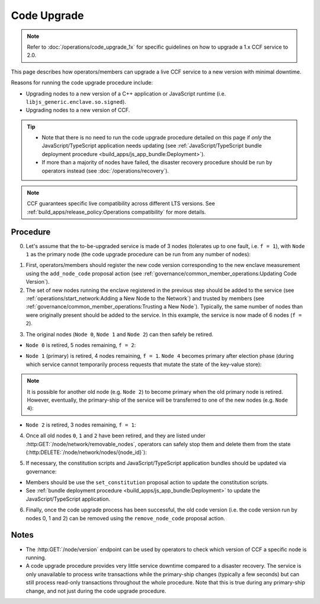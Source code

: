 Code Upgrade
============

.. note:: Refer to :doc:`/operations/code_upgrade_1x` for specific guidelines on how to upgrade a 1.x CCF service to 2.0.

This page describes how operators/members can upgrade a live CCF service to a new version with minimal downtime.

Reasons for running the code upgrade procedure include:

- Upgrading nodes to a new version of a C++ application or JavaScript runtime (i.e. ``libjs_generic.enclave.so.signed``).
- Upgrading nodes to a new version of CCF.

.. tip::

    - Note that there is no need to run the code upgrade procedure detailed on this page if `only` the JavaScript/TypeScript application needs updating (see :ref:`JavaScript/TypeScript bundle deployment procedure <build_apps/js_app_bundle:Deployment>`).
    - If more than a majority of nodes have failed, the disaster recovery procedure should be run by operators instead (see :doc:`/operations/recovery`).

.. note:: CCF guarantees specific live compatibility across different LTS versions. See :ref:`build_apps/release_policy:Operations compatibility` for more details.

Procedure
---------

0. Let's assume that the to-be-upgraded service is made of 3 nodes (tolerates up to one fault, i.e. ``f = 1``), with ``Node 1`` as the primary node (the code upgrade procedure can be run from any number of nodes):

.. mermaid::

    graph TB;
        classDef Primary stroke-width:4px

        subgraph Service
            Node0((Node 0))
            Node1((Node 1))
            class Node1 Primary
            Node2((Node 2))
        end

1. First, operators/members should register the new code version corresponding to the new enclave measurement using the ``add_node_code`` proposal action (see :ref:`governance/common_member_operations:Updating Code Version`).


2. The set of new nodes running the enclave registered in the previous step should be added to the service (see :ref:`operations/start_network:Adding a New Node to the Network`) and trusted by members (see :ref:`governance/common_member_operations:Trusting a New Node`). Typically, the same number of nodes than were originally present should be added to the service. In this example, the service is now made of 6 nodes (``f = 2``).

.. mermaid::

    graph TB;
        classDef NewNode fill:turquoise
        classDef Primary stroke-width:4px

        subgraph Service
            subgraph Old Nodes
                Node0((Node 0))
                Node1((Node 1))
                class Node1 Primary
                Node2((Node 2))
            end

            subgraph New Nodes
                Node3((Node 3))
                Node4((Node 4))
                Node5((Node 5))
                class Node3 NewNode
                class Node4 NewNode
                class Node5 NewNode
            end
        end


3. The original nodes (``Node 0``, ``Node 1`` and ``Node 2``) can then safely be retired.

- ``Node 0`` is retired, 5 nodes remaining, ``f = 2``:

.. mermaid::

    graph TB;
        classDef NewNode fill:Turquoise
        classDef RetiredNode fill:LightGray
        classDef Primary stroke-width:4px

        Node0((Node 0))
        class Node0 RetiredNode

        subgraph Service
            subgraph Old Nodes
                Node1((Node 1))
                class Node1 Primary
                Node2((Node 2))
            end

            subgraph New Nodes
                Node3((Node 3))
                Node4((Node 4))
                Node5((Node 5))
                class Node3 NewNode
                class Node4 NewNode
                class Node5 NewNode
            end
        end

- ``Node 1`` (primary) is retired, 4 nodes remaining, ``f = 1``. ``Node 4`` becomes primary after election phase (during which service cannot temporarily process requests that mutate the state of the key-value store):

.. mermaid::

    graph TB;
        classDef NewNode fill:Turquoise
        classDef RetiredNode fill:LightGray
        classDef Primary stroke-width:4px

        Node0((Node 0))
        Node1((Node 1))
        class Node0 RetiredNode
        class Node1 RetiredNode

        subgraph Service
            subgraph Old Nodes
                Node2((Node 2))
            end

            subgraph New Nodes
                Node3((Node 3))
                Node4((Node 4))
                class Node4 Primary
                Node5((Node 5))
                class Node3 NewNode
                class Node4 NewNode
                class Node5 NewNode
            end
        end

.. note:: It is possible for another old node (e.g. ``Node 2``) to become primary when the old primary node is retired. However, eventually, the primary-ship of the service will be transferred to one of the new nodes (e.g. ``Node 4``):

- ``Node 2`` is retired, 3 nodes remaining, ``f = 1``:

.. mermaid::

    graph TB;
        classDef NewNode fill:Turquoise
        classDef RetiredNode fill:LightGray
        classDef Primary stroke-width:4px

        Node0((Node 0))
        Node1((Node 1))
        Node2((Node 2))
        class Node0 RetiredNode
        class Node1 RetiredNode
        class Node2 RetiredNode


        subgraph Service
            subgraph New Nodes
                Node3((Node 3))
                Node4((Node 4))
                class Node4 Primary
                Node5((Node 5))
                class Node3 NewNode
                class Node4 NewNode
                class Node5 NewNode
            end
        end

4. Once all old nodes ``0``, ``1`` and ``2`` have been retired, and they are listed under :http:GET:`/node/network/removable_nodes`, operators can safely stop them and delete them from the state (:http:DELETE:`/node/network/nodes/{node_id}`):

.. mermaid::

    graph TB;
        classDef NewNode fill:Turquoise
        classDef Primary stroke-width:4px

        subgraph Service
            Node3((Node 3))
            Node4((Node 4))
            class Node4 Primary
            Node5((Node 5))
            class Node3 NewNode
            class Node4 NewNode
            class Node5 NewNode
        end

5. If necessary, the constitution scripts and JavaScript/TypeScript application bundles should be updated via governance:

- Members should be use the ``set_constitution`` proposal action to update the constitution scripts.
- See :ref:`bundle deployment procedure <build_apps/js_app_bundle:Deployment>` to update the JavaScript/TypeScript application.

6. Finally, once the code upgrade process has been successful, the old code version (i.e. the code version run by nodes 0, 1 and 2) can be removed using the ``remove_node_code`` proposal action.

Notes
-----

- The :http:GET:`/node/version` endpoint can be used by operators to check which version of CCF a specific node is running.
- A code upgrade procedure provides very little service downtime compared to a disaster recovery. The service is only unavailable to process write transactions while the primary-ship changes (typically a few seconds) but can still process read-only transactions throughout the whole procedure. Note that this is true during any primary-ship change, and not just during the code upgrade procedure.
